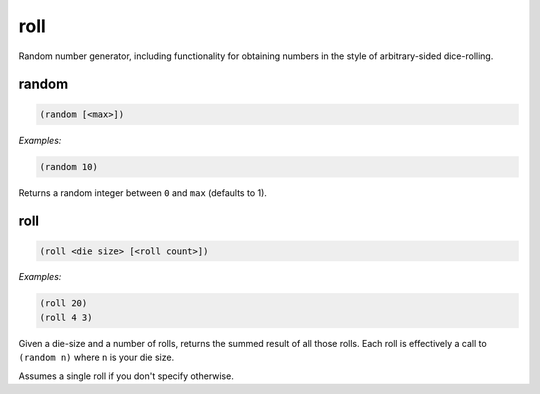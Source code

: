 .. _module-roll:

roll
****

Random number generator, including functionality for obtaining numbers in the style of arbitrary-sided dice-rolling.

.. _function-roll-random:

random
======

.. code-block:: none

    (random [<max>])

*Examples:*

.. code-block:: clojure

    (random 10)

Returns a random integer between ``0`` and ``max`` (defaults to 1).

.. _function-roll-roll:

roll
====

.. code-block:: none

    (roll <die size> [<roll count>])

*Examples:*

.. code-block:: clojure

    (roll 20)
    (roll 4 3)

Given a die-size and a number of rolls, returns the summed result of all those rolls. Each roll is effectively a call to ``(random n)`` where ``n`` is your die size.

Assumes a single roll if you don't specify otherwise.

